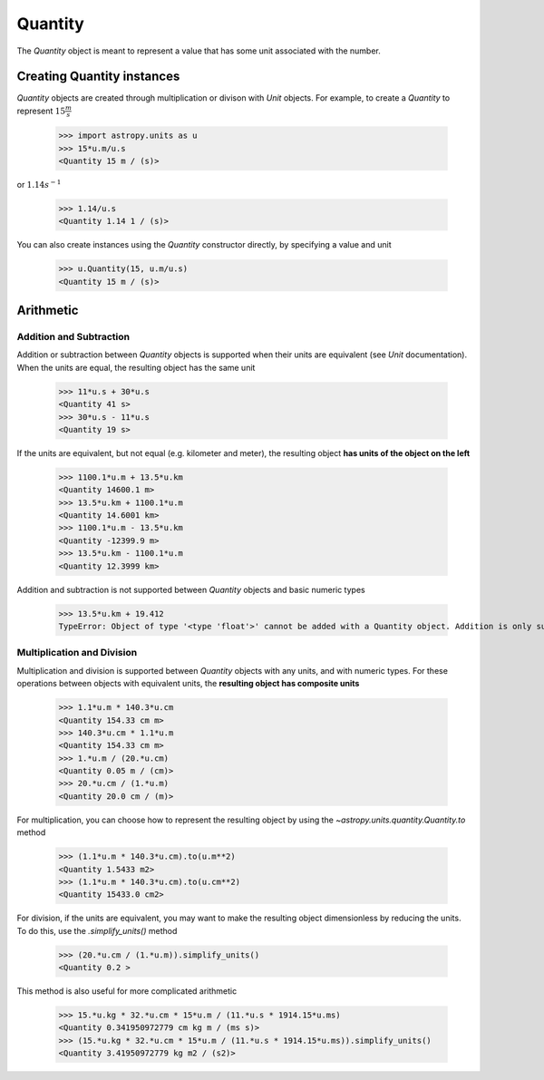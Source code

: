 Quantity
========

The `Quantity` object is meant to represent a value that has some unit
associated with the number.

Creating Quantity instances
---------------------------

`Quantity` objects are created through multiplication or divison with
`Unit` objects. For example, to create a `Quantity` to represent
:math:`15\frac{m}{s}`

    >>> import astropy.units as u
    >>> 15*u.m/u.s
    <Quantity 15 m / (s)>

or :math:`1.14s^{-1}`

    >>> 1.14/u.s
    <Quantity 1.14 1 / (s)>

You can also create instances using the `Quantity` constructor directly,
by specifying a value and unit

    >>> u.Quantity(15, u.m/u.s)
    <Quantity 15 m / (s)>

Arithmetic
----------

Addition and Subtraction
~~~~~~~~~~~~~~~~~~~~~~~~

Addition or subtraction between `Quantity` objects is supported when their
units are equivalent (see `Unit` documentation). When the units are equal,
the resulting object has the same unit

    >>> 11*u.s + 30*u.s
    <Quantity 41 s>
    >>> 30*u.s - 11*u.s
    <Quantity 19 s>

If the units are equivalent, but not equal (e.g. kilometer and meter), the
resulting object **has units of the object on the left**

    >>> 1100.1*u.m + 13.5*u.km
    <Quantity 14600.1 m>
    >>> 13.5*u.km + 1100.1*u.m
    <Quantity 14.6001 km>
    >>> 1100.1*u.m - 13.5*u.km
    <Quantity -12399.9 m>
    >>> 13.5*u.km - 1100.1*u.m
    <Quantity 12.3999 km>

Addition and subtraction is not supported between `Quantity` objects and
basic numeric types

    >>> 13.5*u.km + 19.412
    TypeError: Object of type '<type 'float'>' cannot be added with a Quantity object. Addition is only supported between Quantity objects.

Multiplication and Division
~~~~~~~~~~~~~~~~~~~~~~~~~~~

Multiplication and division is supported between `Quantity` objects with
any units, and with numeric types. For these operations between objects
with equivalent units, the **resulting object has composite units**

    >>> 1.1*u.m * 140.3*u.cm
    <Quantity 154.33 cm m>
    >>> 140.3*u.cm * 1.1*u.m
    <Quantity 154.33 cm m>
    >>> 1.*u.m / (20.*u.cm)
    <Quantity 0.05 m / (cm)>
    >>> 20.*u.cm / (1.*u.m)
    <Quantity 20.0 cm / (m)>

For multiplication, you can choose how to represent the resulting
object by using the `~astropy.units.quantity.Quantity.to` method

    >>> (1.1*u.m * 140.3*u.cm).to(u.m**2)
    <Quantity 1.5433 m2>
    >>> (1.1*u.m * 140.3*u.cm).to(u.cm**2)
    <Quantity 15433.0 cm2>

For division, if the units are equivalent, you may want to make the
resulting object dimensionless by reducing the units. To do this,
use the `.simplify_units()` method

    >>> (20.*u.cm / (1.*u.m)).simplify_units()
    <Quantity 0.2 >

This method is also useful for more complicated arithmetic

    >>> 15.*u.kg * 32.*u.cm * 15*u.m / (11.*u.s * 1914.15*u.ms)
    <Quantity 0.341950972779 cm kg m / (ms s)>
    >>> (15.*u.kg * 32.*u.cm * 15*u.m / (11.*u.s * 1914.15*u.ms)).simplify_units()
    <Quantity 3.41950972779 kg m2 / (s2)>

